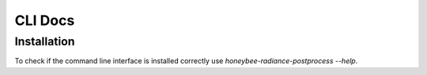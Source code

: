 CLI Docs
========

Installation
------------

To check if the command line interface is installed correctly use `honeybee-radiance-postprocess --help`.
